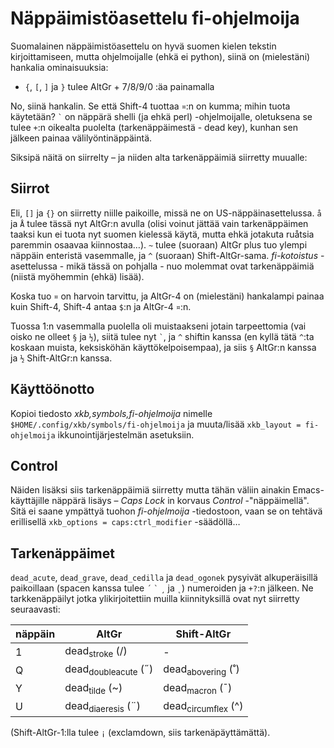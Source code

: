 #+STARTUP: showall

# note: #+BEGIN_EXPORT html did not work when tried last time...

#+BEGIN_HTML
<p>
 <a href="ReadMe.org"><img src="../eng.svg" align="right" height="48" width="96"/></a>
 <h1>Näppäimistöasettelu fi-ohjelmoija</h1>
</p>
#+END_HTML

Suomalainen näppäimistöasettelu on hyvä suomen kielen tekstin
kirjoittamiseen, mutta ohjelmoijalle (ehkä ei python), siinä
on (mielestäni) hankalia ominaisuuksia:

- ~{~, ~[~, ~]~ ja ~}~ tulee AltGr + 7/8/9/0 :äa painamalla

No, siinä hankalin. Se että Shift-4 tuottaa ~¤~:n on kumma; mihin
tuota käytetään? ~`~ on näppärä shelli (ja ehkä perl) -ohjelmoijalle,
oletuksena se tulee ~+~:n oikealta puolelta (tarkenäppäimestä - dead key),
kunhan sen jälkeen painaa välilyöntinäppäintä.

Siksipä näitä on siirrelty -- ja niiden alta tarkenäppäimiä siirretty
muualle:

#+ATTR_HTML: :width 900px :height 310px
[[./fi-ohjelmoija.svg]]

** Siirrot

Eli, ~[]~ ja ~{}~ on siirretty niille paikoille, missä ne on
US-näppäinasettelussa. ~å~ ja ~Å~ tulee tässä nyt AltGr:n avulla (olisi
voinut jättää vain tarkenäppäimen taaksi kun ei tuota nyt suomen kielessä
käytä, mutta ehkä jotakuta ruåtsia paremmin osaavaa kiinnostaa...).
=~= tulee (suoraan) AltGr plus tuo ylempi näppäin enteristä vasemmalle,
ja ~^~ (suoraan) Shift-AltGr-sama. /fi-kotoistus/ -asettelussa - mikä tässä
on pohjalla - nuo molemmat ovat tarkenäppäimiä (niistä myöhemmin (ehkä) lisää).

Koska tuo ~¤~ on harvoin tarvittu, ja AltGr-4 on (mielestäni) hankalampi
painaa kuin Shift-4, Shift-4 antaa ~$~:n ja AltGr-4 ~¤~:n.

Tuossa 1:n vasemmalla puolella oli muistaakseni jotain tarpeettomia
(vai oisko ne olleet ~§~ ja ~½~), siitä tulee nyt ~`~, ja ~^~ shiftin kanssa
(en kyllä tätä ~^~:ta koskaan muista, keksisköhän käyttökelpoisempaa),
ja siis ~§~ AltGr:n kanssa ja ~½~ Shift-AltGr:n kanssa.

** Käyttöönotto

Kopioi tiedosto [[xkb,symbols,fi-ohjelmoija]] nimelle
~$HOME/.config/xkb/symbols/fi-ohjelmoija~ ja muuta/lisää
~xkb_layout = fi-ohjelmoija~ ikkunointijärjestelmän asetuksiin.

# muista (mitähän piti muistaa :O)

** Control

Näiden lisäksi siis tarkenäppäimiä siirretty mutta tähän väliin ainakin
Emacs-käyttäjille näppärä lisäys -- /Caps Lock/ in korvaus /Control/
-"näppäimellä". Sitä ei saane ympättyä tuohon /fi-ohjelmoija/ -tiedostoon,
vaan se on tehtävä erillisellä ~xkb_options = caps:ctrl_modifier~ -säädöllä...

** Tarkenäppäimet

~dead_acute~, ~dead_grave~, ~dead_cedilla~ ja ~dead_ogonek~ pysyivät
alkuperäisillä paikoillaan (spacen kanssa tulee ~´~ ~`~ ~¸~ ja ~˛~)
numeroiden ja ~+?~:n jälkeen. Ne tarkkenäppäilyt jotka ylikirjoitettiin
muilla kiinnityksillä ovat nyt siirretty seuraavasti:

| näppäin   | AltGr                | Shift-AltGr         |
|-----------+----------------------+---------------------|
| 1         | dead_stroke (/)      | -                   |
| Q         | dead_doubleacute (˝) | dead_abovering (˚)  |
| Y         | dead_tilde (~)       | dead_macron (¯)     |
| U         | dead_diaeresis (¨)   | dead_circumflex (^) |

(Shift-AltGr-1:lla tulee ~¡~ (exclamdown, siis tarkenäpäyttämättä).

# (fundamental-mode)
# (org-mode)
